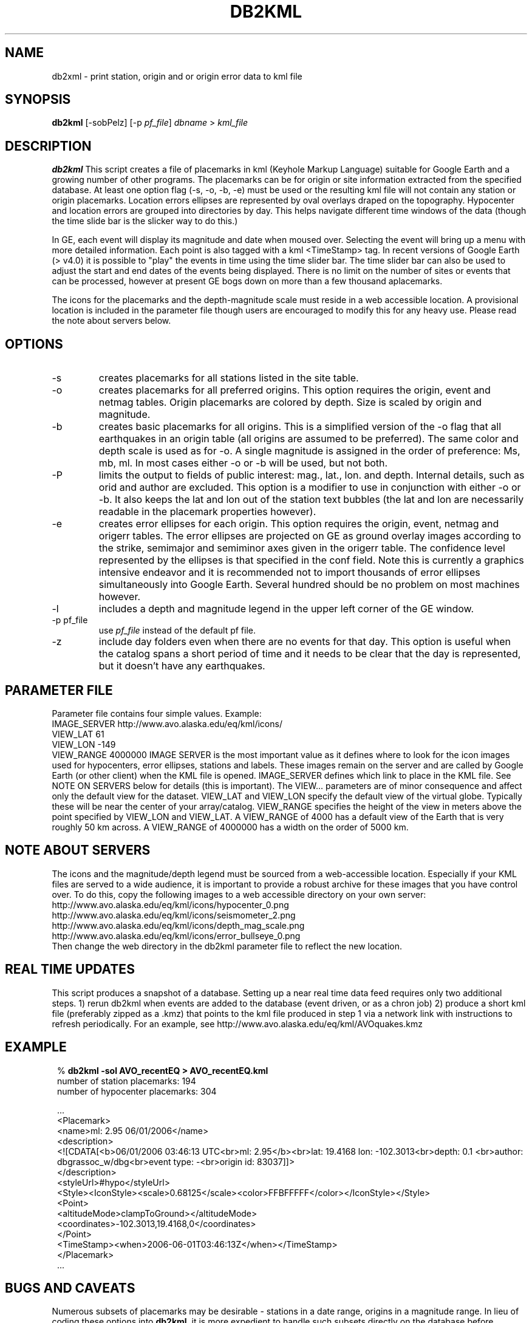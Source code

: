 .TH DB2KML 1 "$Date$"
.SH NAME
db2xml \- print station, origin and or origin error data to kml file
.SH SYNOPSIS
.nf
\fBdb2kml \fP[-sobPelz] [-p \fIpf_file\fP] \fIdbname\fP > \fIkml_file\fP
.fi
.SH DESCRIPTION

\fBdb2kml\fP This script creates a file of placemarks in kml (Keyhole Markup Language) suitable for Google Earth and a growing number of other programs. The placemarks can be for origin or site information extracted from the specified database. At least one option flag (\-s, \-o, \-b, \-e) must be used or the resulting kml file will not contain any station or origin placemarks. Location errors ellipses are represented by oval overlays draped on the topography. Hypocenter and location errors are grouped into directories by day. This helps navigate different time windows of the data (though the time slide bar is the slicker way to do this.)

In GE, each event will display its magnitude and date when moused over. Selecting the event will bring up a menu with more detailed information. Each point is also tagged with a kml <TimeStamp> tag. In recent versions of Google Earth (> v4.0) it is possible to "play" the events in time using the time slider bar. The time slider bar can also be used to adjust the start and end dates of the events being displayed. There is no limit on the number of sites or events that can be processed, however at present GE bogs down on more than a few thousand aplacemarks.

The icons for the placemarks and the depth-magnitude scale must reside in a web accessible location. A provisional location is included in the parameter file though users are encouraged to modify this for any heavy use.  Please read the note about servers below.

.SH OPTIONS
.IP -s
creates placemarks for all stations listed in the site table.
.IP -o
creates placemarks for all preferred origins. This option requires the origin, event and netmag tables. Origin placemarks are colored by depth. Size is scaled by origin and magnitude.
.IP -b
creates basic placemarks for all origins. This is a simplified version of the -o flag that all earthquakes in an origin table (all origins are assumed to be preferred). The same color and depth scale is used as for -o. A single magnitude is assigned in the order of preference: Ms, mb, ml. In most cases either -o or -b will be used, but not both.
.IP -P
limits the output to fields of public interest: mag., lat., lon. and depth. Internal details, such as orid and author are excluded. This option is a modifier to use in conjunction with either -o or -b. It also keeps the lat and lon out of the station text bubbles (the lat and lon are necessarily readable in the placemark properties however).
.IP -e
creates error ellipses for each origin. This option requires the origin, event, netmag and origerr tables. The error ellipses are projected on GE as ground overlay images according to the strike, semimajor and semiminor axes given in the origerr table. The confidence level represented by the ellipses is that specified in the conf field. Note this is currently a graphics intensive endeavor and it is recommended not to import thousands of error ellipses simultaneously into Google Earth. Several hundred should be no problem on most machines however.
.IP -l
includes a depth and magnitude legend in the upper left corner of the GE window.
.IP "-p pf_file"
use \fIpf_file\fP instead of the default pf file.
.IP -z
include day folders even when there are no events for that day. This option is useful when the catalog spans a short period of time and it needs to be clear that the day is represented, but it doesn't have any earthquakes.

.SH PARAMETER FILE
Parameter file contains four simple values. Example:
        IMAGE_SERVER    http://www.avo.alaska.edu/eq/kml/icons/
        VIEW_LAT        61
        VIEW_LON        -149
        VIEW_RANGE      4000000
IMAGE SERVER is the most important value as it defines where to look for the icon images used for hypocenters, error ellipses, stations and labels. These images remain on the server and are called by Google Earth (or other client) when the KML file is opened. IMAGE_SERVER defines which link to place in the KML file. See NOTE ON SERVERS below for details (this is important). The VIEW... parameters are of minor consequence and affect only the default view for the dataset. VIEW_LAT and VIEW_LON specify the default view of the virtual globe. Typically these will be near the center of your array/catalog. VIEW_RANGE specifies the height of the view in meters above the point specified by VIEW_LON and VIEW_LAT. A VIEW_RANGE of 4000 has a default view of the Earth that is very roughly 50 km across. A VIEW_RANGE of 4000000 has a width on the order of 5000 km.

.SH NOTE ABOUT SERVERS
The icons and the magnitude/depth legend must be sourced from a web-accessible location. Especially if your KML files are served to a wide audience, it is important to provide a robust archive for these images that you have control over. To do this, copy the following images to a web accessible directory on your own server:
.br
        http://www.avo.alaska.edu/eq/kml/icons/hypocenter_0.png
.br
        http://www.avo.alaska.edu/eq/kml/icons/seismometer_2.png
.br
        http://www.avo.alaska.edu/eq/kml/icons/depth_mag_scale.png
.br
        http://www.avo.alaska.edu/eq/kml/icons/error_bullseye_0.png
.br
Then change the web directory in the db2kml parameter file to reflect the new location.

.SH REAL TIME UPDATES
This script produces a snapshot of a database. Setting up a near real time data feed requires only two additional steps.
1) rerun db2kml when events are added to the database (event driven, or as a chron job)
2) produce a short kml file (preferably zipped as a .kmz) that points to the kml file produced in step 1 via a network link with instructions to refresh periodically. For an example, see http://www.avo.alaska.edu/eq/kml/AVOquakes.kmz

.SH EXAMPLE
.in 2c
.ft CW
.nf

.ne 21

%\fB  db2kml -sol AVO_recentEQ > AVO_recentEQ.kml\fP
number of station placemarks: 194
number of hypocenter placemarks: 304

  ...
<Placemark>
   <name>ml: 2.95 06/01/2006</name>
   <description>
   <![CDATA[<b>06/01/2006 03:46:13 UTC<br>ml: 2.95</b><br>lat: 19.4168 lon: -102.3013<br>depth:  0.1 <br>author:
dbgrassoc_w/dbg<br>event type: -<br>origin id: 83037]]>
   </description>
   <styleUrl>#hypo</styleUrl>
   <Style><IconStyle><scale>0.68125</scale><color>FFBFFFFF</color></IconStyle></Style>
   <Point>
      <altitudeMode>clampToGround></altitudeMode>
      <coordinates>-102.3013,19.4168,0</coordinates>
   </Point>
   <TimeStamp><when>2006-06-01T03:46:13Z</when></TimeStamp>
</Placemark>
  ...

.fi
.ft R
.in
.SH "BUGS AND CAVEATS"
Numerous subsets of placemarks may be desirable - stations in a date range, origins in a magnitude range. In lieu of coding these options into \fBdb2kml\fP, it is more expedient to handle such subsets directly on the database before sending to \fBdb2kml\fP. Because piped views are not currently read by this script, a temporary database must be written before running \fBdb2kml\fP.

.SH AUTHOR
.nf
Michael West
Geophysical Institute
Alaska Volcano Observatory
University of Alaska Fairbanks
.fi

